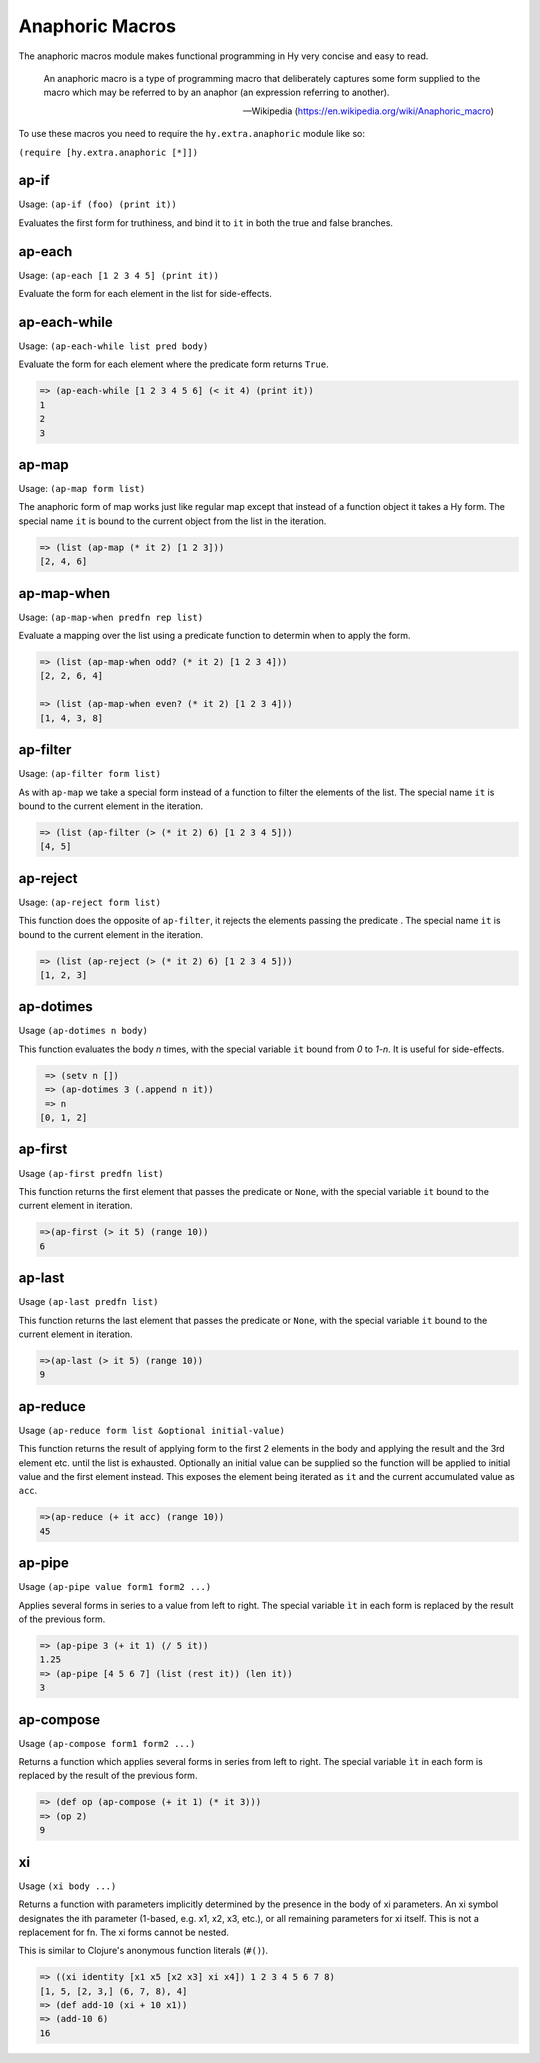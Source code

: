 ================
Anaphoric Macros
================

.. versionadded:: 0.9.12

The anaphoric macros module makes functional programming in Hy very
concise and easy to read.

    An anaphoric macro is a type of programming macro that
    deliberately captures some form supplied to the macro which may be
    referred to by an anaphor (an expression referring to another).

    -- Wikipedia (https://en.wikipedia.org/wiki/Anaphoric_macro)

To use these macros you need to require the ``hy.extra.anaphoric`` module like so:

``(require [hy.extra.anaphoric [*]])``

.. _ap-if:

ap-if
=====

Usage: ``(ap-if (foo) (print it))``

Evaluates the first form for truthiness, and bind it to ``it`` in both the
true and false branches.


.. _ap-each:

ap-each
=======

Usage: ``(ap-each [1 2 3 4 5] (print it))``

Evaluate the form for each element in the list for side-effects.


.. _ap-each-while:

ap-each-while
=============

Usage: ``(ap-each-while list pred body)``

Evaluate the form for each element where the predicate form returns
``True``.

.. code-block:: hy

   => (ap-each-while [1 2 3 4 5 6] (< it 4) (print it))
   1
   2
   3

.. _ap-map:

ap-map
======

Usage: ``(ap-map form list)``

The anaphoric form of map works just like regular map except that
instead of a function object it takes a Hy form. The special name
``it`` is bound to the current object from the list in the iteration.

.. code-block:: hy

    => (list (ap-map (* it 2) [1 2 3]))
    [2, 4, 6]


.. _ap-map-when:

ap-map-when
===========

Usage: ``(ap-map-when predfn rep list)``

Evaluate a mapping over the list using a predicate function to
determin when to apply the form.

.. code-block:: hy

    => (list (ap-map-when odd? (* it 2) [1 2 3 4]))
    [2, 2, 6, 4]

    => (list (ap-map-when even? (* it 2) [1 2 3 4]))
    [1, 4, 3, 8]


.. _ap-filter:

ap-filter
=========

Usage: ``(ap-filter form list)``

As with ``ap-map`` we take a special form instead of a function to
filter the elements of the list. The special name ``it`` is bound to
the current element in the iteration.

.. code-block:: hy

    => (list (ap-filter (> (* it 2) 6) [1 2 3 4 5]))
    [4, 5]


.. _ap-reject:

ap-reject
=========

Usage: ``(ap-reject form list)``

This function does the opposite of ``ap-filter``, it rejects the
elements passing the predicate . The special name ``it`` is bound to
the current element in the iteration.

.. code-block:: hy

    => (list (ap-reject (> (* it 2) 6) [1 2 3 4 5]))
    [1, 2, 3]


.. _ap-dotimes:

ap-dotimes
==========

Usage ``(ap-dotimes n body)``

This function evaluates the body *n* times, with the special
variable ``it`` bound from *0* to *1-n*. It is useful for side-effects.

.. code-block:: hy

    => (setv n [])
    => (ap-dotimes 3 (.append n it))
    => n
   [0, 1, 2]


.. _ap-first:

ap-first
========

Usage ``(ap-first predfn list)``

This function returns the first element that passes the predicate or
``None``, with the special variable ``it`` bound to the current element in
iteration.

.. code-block:: hy

   =>(ap-first (> it 5) (range 10))
   6


.. _ap-last:

ap-last
========

Usage ``(ap-last predfn list)``

This function returns the last element that passes the predicate or
``None``, with the special variable ``it`` bound to the current element in
iteration.

.. code-block:: hy

   =>(ap-last (> it 5) (range 10))
   9


.. _ap-reduce:

ap-reduce
=========

Usage ``(ap-reduce form list &optional initial-value)``

This function returns the result of applying form to the first 2
elements in the body and applying the result and the 3rd element
etc. until the list is exhausted. Optionally an initial value can be
supplied so the function will be applied to initial value and the
first element instead. This exposes the element being iterated as
``it`` and the current accumulated value as ``acc``.

.. code-block:: hy

   =>(ap-reduce (+ it acc) (range 10))
   45


.. _ap-pipe:

ap-pipe
=========

Usage ``(ap-pipe value form1 form2 ...)``

Applies several forms in series to a value from left to right. The special variable ``ìt`` in each form is replaced by the result of the previous form.

.. code-block:: hy

   => (ap-pipe 3 (+ it 1) (/ 5 it))
   1.25
   => (ap-pipe [4 5 6 7] (list (rest it)) (len it))
   3


.. _ap-compose:

ap-compose
=========

Usage ``(ap-compose form1 form2 ...)``

Returns a function which applies several forms in series from left to right. The special variable ``ìt`` in each form is replaced by the result of the previous form.

.. code-block:: hy

   => (def op (ap-compose (+ it 1) (* it 3)))
   => (op 2)
   9

.. _xi

xi
==

Usage ``(xi body ...)``

Returns a function with parameters implicitly determined by the presence in the body of xi parameters. An xi symbol designates the ith parameter (1-based, e.g. x1, x2, x3, etc.), or all remaining parameters for xi itself. This is not a replacement for fn. The xi forms cannot be nested.

This is similar to Clojure's anonymous function literals (``#()``).

.. code-block:: hy

   => ((xi identity [x1 x5 [x2 x3] xi x4]) 1 2 3 4 5 6 7 8)
   [1, 5, [2, 3,] (6, 7, 8), 4]
   => (def add-10 (xi + 10 x1))
   => (add-10 6)
   16
